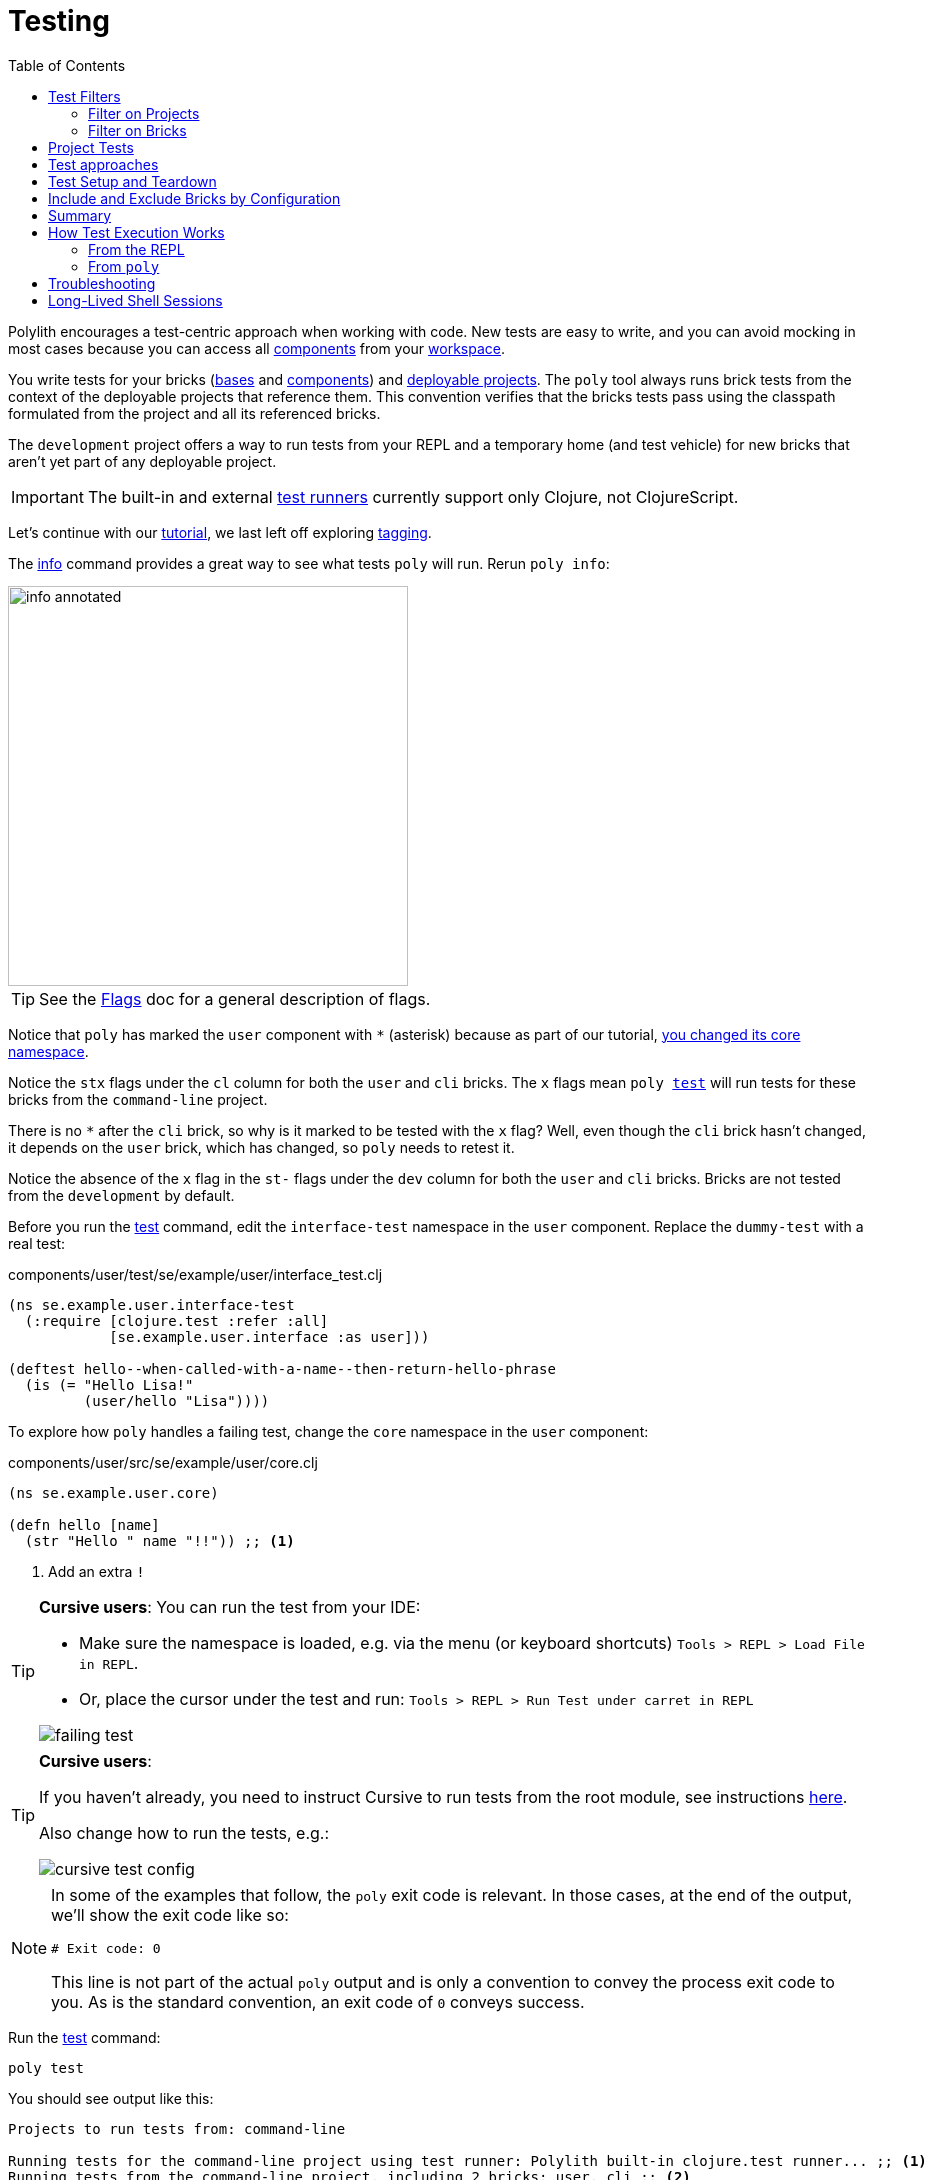 = Testing
:toc:

Polylith encourages a test-centric approach when working with code.
New tests are easy to write, and you can avoid mocking in most cases because you can access all xref:component.adoc[components] from your xref:workspace.adoc[workspace].

You write tests for your bricks (xref:base.adoc[bases] and xref:component.adoc[components]) and xref:project.adoc[deployable projects].
The `poly` tool always runs brick tests from the context of the deployable projects that reference them.
This convention verifies that the bricks tests pass using the classpath formulated from the project and all its referenced bricks.

The `development` project offers a way to run tests from your REPL and a temporary home (and test vehicle) for new bricks that aren't yet part of any deployable project.

IMPORTANT: The built-in and external xref:test-runners.adoc[test runners] currently support only Clojure, not ClojureScript.

Let's continue with our xref:introduction.adoc[tutorial], we last left off exploring xref:tagging.adoc[tagging].

The xref:commands.adoc#info[info] command provides a great way to see what tests `poly` will run.
Rerun `poly info`:

image::images/testing/info-annotated.png[width=400]

TIP: See the xref:flags.adoc[Flags] doc for a general description of flags.

Notice that `poly` has marked the `user` component with `*` (asterisk) because as part of our tutorial, xref:tagging.adoc#make-a-change[you changed its core namespace].

Notice the `stx` flags under the `cl` column for both the `user` and `cli` bricks.
The `x` flags mean `poly xref:commands.adoc#test[test]` will run tests for these bricks from the `command-line` project.

There is no `*` after the `cli` brick, so why is it marked to be tested with the `x` flag?
Well, even though the `cli` brick hasn't changed, it depends on the `user` brick, which has changed, so `poly` needs to retest it.

Notice the absence of the `x` flag in the `st-` flags under the `dev` column for both the `user` and `cli` bricks.
Bricks are not tested from the `development` by default.

Before you run the xref:commands.adoc#test[test] command, edit the `interface-test` namespace in the `user` component.
Replace the `dummy-test` with a real test:

// scripts/sections/testing/user-interface-test.clj
.components/user/test/se/example/user/interface_test.clj
[source,clojure]
----
(ns se.example.user.interface-test
  (:require [clojure.test :refer :all]
            [se.example.user.interface :as user]))

(deftest hello--when-called-with-a-name--then-return-hello-phrase
  (is (= "Hello Lisa!"
         (user/hello "Lisa"))))
----

To explore how `poly` handles a failing test, change the `core` namespace in the `user` component:

// scripts/sections/testing/user-core.clj
.components/user/src/se/example/user/core.clj
[source,clojure]
----
(ns se.example.user.core)

(defn hello [name]
  (str "Hello " name "!!")) ;; <1>
----
<1> Add an extra `!`

[TIP]
====
*Cursive users*:
You can run the test from your IDE:

* Make sure the namespace is loaded, e.g. via the menu (or keyboard shortcuts) `Tools > REPL > Load File in REPL`.

* Or, place the cursor under the test and run: `Tools > REPL > Run Test under carret in REPL`

image::images/testing/failing-test.png[]
====

[TIP]
====
[[cursive-users]]
*Cursive users*:

If you haven't already, you need to instruct Cursive to run tests from the root module, see instructions https://cursive-ide.com/userguide/polylith.html[here].

Also change how to run the tests, e.g.:

image::images/testing/cursive-test-config.png[]

====


[NOTE]
====
In some of the examples that follow, the `poly` exit code is relevant.
In those cases, at the end of the output, we'll show the exit code like so:

[source,shell]
----
# Exit code: 0
----

This line is not part of the actual `poly` output and is only a convention to convey the process exit code to you.
As is the standard convention, an exit code of `0` conveys success.
====

Run the xref:commands.adoc#test[test] command:

[source,shell]
----
poly test
----

You should see output like this:

// scripts/output/testing-test-failing.txt
[source,shell]
----
Projects to run tests from: command-line

Running tests for the command-line project using test runner: Polylith built-in clojure.test runner... ;; <1>
Running tests from the command-line project, including 2 bricks: user, cli ;; <2>

Testing se.example.cli.core-test

Ran 1 tests containing 1 assertions.
0 failures, 0 errors.

Test results: 1 passes, 0 failures, 0 errors.

Testing se.example.user.interface-test

FAIL in (hello--when-called-with-a-name--then-return-hello-phrase) (interface_test.clj:6) # <3>
expected: (= "Hello Lisa!" (user/hello "Lisa"))
  actual: (not (= "Hello Lisa!" "Hello Lisa!!"))

Ran 1 tests containing 1 assertions.
1 failures, 0 errors. # <3>

Test results: 0 passes, 1 failures, 0 errors. # <3>

# Exit code: 1 # <3>
----
<1> The `poly` tool runs tests in the context of each project.
<2> The referenced bricks are tested within the context of the project.
<3> Notice evidence of the failing test

Adapt your test to match the new behavior:

// scripts/sections/testing/user-interface-test2.clj
.components/user/test/se/example/user/interface_test.clj
[source,clojure]
----
(ns se.example.user.interface-test
  (:require [clojure.test :refer :all]
            [se.example.user.interface :as user]))

(deftest hello--when-called-with-a-name--then-return-hello-phrase
  (is (= "Hello Lisa!!" ;; <1>
         (user/hello "Lisa"))))
----
<1> Edit to expect the extra `!` so the test will pass

[TIP]
====
*Cursive users*:
If you rerun the test from the REPL, it will now turn green:

image::images/testing/successful-test.png[]
====

Rerun `test` with poly:

[source,shell]
----
poly test
----

You should see output like this:

// scripts/output/testing-test-ok.txt
[source,shell]
----
Projects to run tests from: command-line

Running tests for the command-line project using test runner: Polylith built-in clojure.test runner...
Running tests from the command-line project, including 2 bricks: user, cli

Testing se.example.cli.core-test

Ran 1 tests containing 1 assertions.
0 failures, 0 errors.

Test results: 1 passes, 0 failures, 0 errors.

Testing se.example.user.interface-test

Ran 1 tests containing 1 assertions.
0 failures, 0 errors. # <1>

Test results: 1 passes, 0 failures, 0 errors. # <1>

Execution time: 1 seconds

# Exit code: 0 # <1>
----
<1> Notice evidence of the now-passing test

TIP: From the build pipeline there is an option to return an error code if there are no tests to run: `poly test :fail-if-nothing-to-test`

Brick tests are not evaluated for execution from the `development` project by default.
Specify the `:dev` argument to include the `development` project.

Try it out with the xref:commands.adoc#info[info] command to see the impact of what will be tested:

[source,shell]
----
poly info :dev
----

image::images/testing/info-dev-annotated.png[width=400]

Notice under the `dev` column, `poly` marked both the `user` and the `cli` bricks for test execution with the `x` flag.

TIP: You don't need to bring in `dev` for test execution when your projects reference all your bricks.
But sometimes, you'll create a brick before a project.
In this case, you can include the brick for testing from `dev`.

TIP: When a brick is marked for testing from multiple projects, `poly` will run its tests in the context of each of those projects.

== Test Filters

[[filter-projects]]
=== Filter on Projects

You can narrow the number of projects to test by specifying, e.g., `project:dev` or `project:cl:dev`.

****
You can use full project names or aliases:

* `project:development` is equivalent to `project:dev`
* `project:command-line:development` is the same as `project:cl:dev`
****

If you only specify `project:dev`, then `poly` only includes the `development` project:

[source,shell]
----
poly info project:dev
----

image::images/testing/info-project-dev-annotated.png[width=400]

Notice:

* the absence of `x` in the `st-` flags under the `cl` column
* the presence of `x` in the `stx` flags under the `dev` column.

You can consider `poly info :dev` as a shorthand for selecting all projects.
The equivalent, when specifying the `project` argument, requires specifying all projects:

[source,shell]
----
poly info project:cl:dev
----

image::images/testing/info-project-cl-dev-annotated.png[width=400]

TIP: We'll show later that the `project` argument also applies to xref:#project-tests[project tests].

[[filter-bricks]]
=== Filter on Bricks

You can also filter which bricks to include for test execution.
If you've been following the tutorial, your workspace looks like this:

[source,shell]
----
poly info
----

image::images/testing/info-filter-on-bricks-annotated.png[width=400]

The `x` flags under the `cl` column mean `poly` will test both bricks from the `command-line` project.

If you filter on the `cli` brick:

[source,shell]
----
poly info brick:cli
----

image::images/testing/info-brick-cli-annotated.png[width=400]

Notice that `poly` has marked only the `cli` brick for testing.

Let's pretend that no bricks are marked by `poly` for testing:

image::images/testing/info-no-changes-annotated.png[width=400]

Rerunning `poly info brick:cli` again gives the exact same result:

image::images/testing/info-brick-cli-no-changes-annotated.png[width=400]

The `poly` tool applies the `brick:cli` filter argument after it has evaluated `cli` for test execution.

If you want to force the `cli` brick tests to run, you need to pass in `:all-bricks` (or `:all`, if you also want to execute the project tests):

[source,shell]
----
poly info brick:cli :all-bricks
----

image::images/testing/info-brick-cli-no-changes-all-bricks-annotated.png[width=400]

Notice the `x` in `stx` flags; you have forced `poly` to mark the `cli` brick for testing.

You can specify multiple bricks, e.g., `brick:cli:user`.

You can exclude all bricks with the `brick:-` argument, which can be useful when combined with `:project` or `:all` to execute only the project tests.

[[project-tests]]
== Project Tests

Before we proceed, let's add a test to the `command-line` project.

Add a `test` directory to the `command-line` project:

[source,shell]
----
example
├── projects
│   └── command-line
│       └── test
----

Then add the `test` path to `projects/command-line/deps.edn`:

[source,clojure]
----
 :aliases {:test {:extra-paths ["test"] ;; <1>
                  :extra-deps  {}}
----
<1> Add `test` path

Now add this same path to your `./deps.edn`:

[source,clojure]
----
            :test {:extra-paths ["components/user/test"
                                 "bases/cli/test"
                                 "projects/command-line/test"]} ;; <1>
----
<1> Add `projects/command-line/test` path

Finally, add a `project.command-line.dummy-test` namespace to the `command-line` project:

[source,shell]
----
example
├── projects
│   └── command-line
│       └── test
│           └── project
│               └──command_line
│                  └──dummy_test.clj
----

// scripts/sections/testing/dummy_test.clj
[source,clojure]
----
(ns project.command-line.dummy_test ;; <1>
  (:require [clojure.test :refer :all]))

(deftest dummy-test
  (is (= 1 1)))
----
<1> If you've been following our tutorial, you might notice we did not begin with our top namespace `se.example`.
We could have chosen `se.example.project.command-line`, but note that this would conflict if we also had `project` brick.
To avoid conflicts with bricks and keep things short and simple, we've opted for `project.command-line` here.
Also, because `poly` executes each project in isolation, the choice of namespace is less critical.

NOTE: Normally, when you write tests in Clojure, you match the test namespace to the namespace it is testing.
This strategy gives your tests access to private vars in the tested namespace.
The `poly` tool guarantees encapsulation, which makes the usage of private vars unnecessary, allowing for more flexibility in test namespace choices.
See xref:interface.adoc[Interface] for more details.

Rerun `poly xref:commands.adoc#info[info]`:

image::images/testing/info-project-dir-annotated.png[width=400]

Notice `poly` has marked the `command-line` project as changed with a `*`:

* `status` flags of `-t-` to tell us that the project now has a `test` directory.
* `dev` flags of `-t-` mean the project is referenced by the `development` project

But why no `x` flag?
Well, `poly` doesn't execute project tests to by default.
You must specify `:project` (or `:all`) to also include projects:

[source,shell]
----
poly info :project
----

image::images/testing/info-project-annotated.png[width=400]

Notice the `x` in the `-tx` flags under the `status` column; this means `poly` has marked the `command-line` project for testing.
Let's verify by running the tests:

[source,shell]
----
poly test :project
----

You should see output like this:

// scripts/output/testing-test-project.txt
[source,shell]
----
Projects to run tests from: command-line

Running tests for the command-line project using test runner: Polylith built-in clojure.test runner...
Running tests from the command-line project, including 2 bricks and 1 project: user, cli, command-line # <1>

Testing se.example.cli.core-test

Ran 1 tests containing 1 assertions.
0 failures, 0 errors.

Test results: 1 passes, 0 failures, 0 errors.

Testing se.example.user.interface-test

Ran 1 tests containing 1 assertions.
0 failures, 0 errors.

Test results: 1 passes, 0 failures, 0 errors.

Testing project.command-line.dummy_test # <2>

Ran 1 tests containing 1 assertions.
0 failures, 0 errors.

Test results: 1 passes, 0 failures, 0 errors.

Execution time: 2 seconds

# Exit code: 0
----
<1> Notice `and 1 project`
<2> Our `command-line` project tests are included!

They passed!

== Test approaches

As you have just seen, you can add tests at two levels: the brick and the project.

We recommend project tests for:

* Slower tests. Tests that take over 100 milliseconds (or whatever threshold you choose) are good candidates.
* Tailor-made tests that are unique per project.

Brick tests are for faster tests.
Fast-running brick tests keep your feedback loop short during development.
Remember, `poly test` only runs brick tests, not project tests.

But does that mean we recommend only putting unit tests in your bricks?
No.
As long as the tests are fast (e.g., by using in-memory databases), you should put them in the bricks they belong to.

Before we continue, let's commit the work we have done so far and mark our `example` workspace as xref:tagging.adoc[stable]:

[source,shell]
----
git add --all
git commit -m "Added tests"
git tag -f stable-lisa
----

Rerun `poly xref:commands.adoc#info[info]`, you should see output like:

image::images/testing/output/info-added-tests.png[width=400]

The `*` signs are gone, and no `x` flags means `poly` has marked nothing for testing.

The `poly` tool only executes tests for a brick if it has directly or indirectly changed.
A way to force it to test all bricks is to pass in `:all-bricks`:

[source,shell]
----
poly info :all-bricks
----

image::images/testing/info-all-bricks-annotated.png[width=400]

Notice that `poly` has marked all the bricks for testing under deployable project `cl`.

To also run brick tests from the `development` project, specify `:dev`:

[source,shell]
----
poly info :all-bricks :dev
----

image::images/testing/info-all-bricks-dev-annotated.png[width=400]

TIP: This is for demonstration purposes only.
The `poly` tool has already marked all of your bricks for testing under the `command-line` (alias `cl`) project.
Retesting your bricks in the `development` (alias `dev`) project is questionable.

To include all brick and project tests (except `development`) you can type:

[source,shell]
----
poly info :all
----

image::images/testing/info-all-annotated.png[width=400]

To also include `development`, type:

[source,shell]
----
poly info :all :dev
----

image::images/testing/info-all-dev-annotated.png[width=400]

TIP: Because projects and bricks were already marked for testing, adding `:dev` in this case is questionable.
You'll typically use the `development` project to test new bricks you've not yet added to any deployable project.

Now let's see if it actually all works:

[source,shell]
----
poly test :all :dev
----

// scripts/output/testing-test-all-dev.txt
[source,shell]
----
Projects to run tests from: command-line, development

Running tests for the command-line project using test runner: Polylith built-in clojure.test runner... # <1>
Running tests from the command-line project, including 2 bricks and 1 project: user, cli, command-line

Testing se.example.cli.core-test

Ran 1 tests containing 1 assertions.
0 failures, 0 errors.

Test results: 1 passes, 0 failures, 0 errors.

Testing se.example.user.interface-test

Ran 1 tests containing 1 assertions.
0 failures, 0 errors.

Test results: 1 passes, 0 failures, 0 errors.

Testing project.command-line.dummy_test

Ran 1 tests containing 1 assertions.
0 failures, 0 errors.

Test results: 1 passes, 0 failures, 0 errors.
Running tests for the development project using test runner: Polylith built-in clojure.test runner... # <2>
Running tests from the development project, including 2 bricks and 1 project: user, cli, command-line

Testing se.example.cli.core-test

Ran 1 tests containing 1 assertions.
0 failures, 0 errors.

Test results: 1 passes, 0 failures, 0 errors.

Testing se.example.user.interface-test

Ran 1 tests containing 1 assertions.
0 failures, 0 errors.

Test results: 1 passes, 0 failures, 0 errors.

Execution time: 1 seconds

# Exit code: 0
----
<1> Tests run from `command-line` project
<2> And rerun from `development` project (notice absence of command-line project tests when run from `development`)

Looks like it worked!

[#setup-and-teardown]
== Test Setup and Teardown

Sometimes, tests require some setup before being run and some teardown (or cleanup) after being run.

****
If multiple projects needed the same test setup/teardown, you'd put this support in a component to make it shareable.
We only have one project, so we'll put the test setup/teardown in the `command-line` project.
****

Let's create a `test-setup` namespace in the `command-line` project's test directory and add `setup` and `teardown` functions:

[source,shell]
----
example
├── projects
│   └── command-line
│       └── test
│           └── project
│               └──command_line
│                  └──test_setup.clj
----

// scripts/sections/testing/command-line-test-setup.clj
[source,clojure]
----
(ns project.command-line.test-setup
  (:require [clojure.test :refer :all]))

(defn setup [project-name]
  (println (str "--- test setup for " project-name " ---")))

(defn teardown [project-name]
  (println (str "--- test teardown for " project-name " ---")))
----

You need to keep two things in mind:

* Make sure your functions are accessible (in this case, from the `command-line` project)
* Make sure the functions take exactly one argument, the project name

Specify your new functions in `./workspace.edn` for the `command-line` project:

[source,clojure]
----
 ...
 :projects {"development" {:alias "dev"}
            "command-line" {:alias "cl"
                            :test {:setup-fn project.command-line.test-setup/setup
                                   :teardown-fn project.command-line.test-setup/teardown}}}}
----

TIP: In practice, if you don't need a `:teardown-fn`, you can omit it.

Rerun your tests:

[source,shell]
----
poly test :all
----

// scripts/output/testing-test-all.txt
[source,text]
----
Projects to run tests from: command-line

Running test setup for the command-line project: project.command-line.test-setup/test-setup
--- test setup for command-line --- # <1>

Running tests for the command-line project using test runner: Polylith built-in clojure.test runner...
Running tests from the command-line project, including 2 bricks and 1 project: user, cli, command-line

Testing se.example.cli.core-test

Ran 1 tests containing 1 assertions.
0 failures, 0 errors.

Test results: 1 passes, 0 failures, 0 errors.

Testing se.example.user.interface-test

Ran 1 tests containing 1 assertions.
0 failures, 0 errors.

Test results: 1 passes, 0 failures, 0 errors.

Testing project.command-line.test-setup

Ran 0 tests containing 0 assertions.
0 failures, 0 errors.

Test results: 0 passes, 0 failures, 0 errors.

Testing project.command-line.dummy_test

Ran 1 tests containing 1 assertions.
0 failures, 0 errors.

Test results: 1 passes, 0 failures, 0 errors.
Running test teardown for the command-line project: project.command-line.test-setup/test-teardown
--- test teardown for command-line --- # <2>


Execution time: 2 seconds

# Exit code: 0
----
<1> The setup
<2> The teardown

Nice, it worked!

[[include-exclude]]
== Include and Exclude Bricks by Configuration

There is a way to restrict what tests to run for a project by giving a list of bricks to include and/or exclude in `workspace.edn`, e.g.:

[#include-exclude]
[source,clojure]
----
{...
 :projects {"mytool" {:alias "t"
                      :test {:include []}}
            "myservice" {:alias "s"
                         :test {:exclude ["cli" "user"]}}
            ...
----

This configuration tells `poly` to include no brick tests for project `mytool` and exclude `cli` and `user` brick tests for project `myservice`.

TIP: The `:include` keyword is optional and assumed.

You may wonder when this could be useful.
A good example is the polylith codebase itself, where the `workspace.edn` looks similar to this:

[source,clojure]
----
...
  :projects {"poly" {:alias "poly"} ;; <1>
             "polyx" {:alias "polyx" :test []} ;; <2>
             "development" {:alias "dev"} ;; <3>
             ...
----
<1> all brick tests for deployable projects are included by default
<2> all brick tests excluded via `:test []`
<3> no tests are included for the `development` project by default

Our motivation is to speed up the test execution time.
We felt comfortable with this strategy because:

* `poly` brick tests give full brick coverage
* `polyx` uses these bricks in the same way `poly` does

IMPORTANT: When you exclude a brick via configuration, `poly` will never include it for testing, even when you specify `:project` or `:all` arguments.

== Summary

Let's summarise the different ways to run the tests.

By default, `poly test` runs tests for each deployable project's bricks.

[cols="30,25,25,25"]
|===
| Command | Brick tests? (once for each deployable project) | Deployable project tests? | Selection

| `poly test`
| yes
| no
| only brick tests impacted by change


| `poly test :project`
| yes
| yes
| only brick and project tests impacted by change

| `poly test :all‑bricks`
| yes
| no
| forces all brick tests

| `poly test :all`
| yes
| yes
| forces all brick and project tests

|===

By specifying the `:dev` argument, you can also tell `poly` to include brick tests from the `development` project.

[cols="30,25,25,25"]
|===
| Command | Brick tests? (once for each project including the `development` project) | Project tests? (including the `development` project xref:#dev-project-tests[^1^]) | Selection

| `poly test :dev`
| yes
| no
| only brick tests impacted by change


| `poly test :project :dev`
| yes
| yes
| only brick and project tests impacted by change

| `poly test :all‑bricks :dev`
| yes
| no
| forces all brick tests

| `poly test :all :dev`
| yes
| yes
| forces all brick and project tests

|===

Table notes:

[[dev-project-tests]]
1. The development project does not typically include any tests

You can explicitly xref:#filter-projects[select projects] via e.g, `project:proj1` or `project:proj1:proj2`.

You can xref:#filter-bricks[filter bricks] to run the tests for with e.g., `brick:b1` or `brick:b1:b2`.

Remember that the xref:commands.adoc#info[info] command is an excellent way to get an overview of what tests `poly` will run.

== How Test Execution Works

[[from-the-repl]]
=== From the REPL

The primary purpose of the `development` project is to allow you to work with all of your code from your IDE using a single REPL.
To meet that goal, you must set up your project in a way that is compatible with xref:tools-deps.adoc[tool.deps] and your IDE integration.
One example of this compatibility setup is adding test paths explicitly in `./deps.edn` to give access to the tests from your REPL.

The `./deps.edn` config file sets up all your paths and dependencies.
The `:dev` and `:test` aliases (and sometimes xref:profile.adoc[profile] aliases) informs tools.deps what source code and libraries should be accessible from your IDE and REPL.
When you've set this up correctly, you can run your tests from your REPL, which will have access to all the `test` and `src` code.

Libraries you reference as default dependencies are automatically accessible when you run tests.
You should reference libraries you only need for testing under the `test` alias.

=== From `poly`

When you run the xref:commands.adoc#test[test] command, `poly` will detect which components, bases and projects have been affected since the last xref:tagging.adoc[stable point in time].
Based on this information, `poly` will:

* for each affected project:
** run tests for the affected bricks (components and bases) referenced by the project
** run tests belonging to the project (if you've specified `:project` or `:all`)

The `poly` tool executes this set of tests in an isolated classloader, which speeds up the test execution and reflects the production classpath.
The `test` command includes libraries (and their transitive dependencies) from both default dependencies and `:test` aliases.
You can also run tests from the `development` project, but that's not its xref:#from-the-repl[primary purpose].

Tests fail fast.
If you run tests on projects A, B, C, and D, when a test in project B fails, the whole test run stops at project B.
The `poly` tool won't run tests for projects C and D.
Failing fast also applies to xref:#setup-and-teardown[test setup and teardown], should they fail for whatever reason.

The `poly test` command uses the sum of all library dependencies for components and bases, either indirectly via `:local/root` or directly via `:deps` and `:extra-deps`.
If a library is defined more than once in the set of bricks and projects, then the latest version of that library is used if not overridden by `:override-deps` in the project.

A project does not need to respecify libraries specified by its referenced bricks.
It will typically specify dependencies common to all bricks, e.g., `org.clojure/clojure`.

Sometimes, you'll depend on libraries not hosted in the default Maven repositories.
You can specify custom maven repositories in a brick.
Everything that depends on the brick will pick up the custom Maven repositories.

For example, the `local-dep` example workspace's `datomic-ions` brick https://github.com/polyfy/polylith/blob/edaef89207c2852010132e863ae87ebba5bedc5b/examples/local-dep/components/datomic-ions/deps.edn#L1[specifies a custom Maven repository for datomic libraries].
You can verify that the brick picks up the maven repository by executing `poly ws get:components:datomic-ions:maven-repos ws-dir:examples/local-dep`:

[source,clojure]
----
{"datomic-cloud" {:url "s3://datomic-releases-1fc2183a/maven/releases"}}
----

And that the `invoicing` project uses it by executing `poly ws get:projects:invoicing:maven-repos ws-dir:examples/local-dep`:

[source,clojure]
----
{"central" {:url "https://repo1.maven.org/maven2/"},
 "clojars" {:url "https://repo.clojars.org/"},
 "datomic-cloud" {:url "s3://datomic-releases-1fc2183a/maven/releases"}}
----

Every project using the `datomic-ions` brick will inherit the `datomic-cloud` maven repository.

== Troubleshooting

If your tests don't work for whatever reason, you can pass in `:verbose` to see the configuration and paths `poly` uses when executing the tests:

[source,shell]
----
poly test :verbose
----

[source,clojure]
----
# config:
{:mvn/repos {"central" {:url "https://repo1.maven.org/maven2/"}, ...
# paths: ;; <1>
["bases/cli/resources" "bases/cli/src" "components/user-remote/resources" ...
----
<1> Represents the JVM classpath

== Long-Lived Shell Sessions

For long-running xref:shell.adoc[shell] sessions, after running the xref:commands.adoc#test[test] command many times, you may eventually get `classloader` errors.

Solutions:

* Quit, then restart the poly shell
* Run tests outside of the shell, e.g, `poly test`
* Switch to an external xref:test-runners.adoc[test runner].

